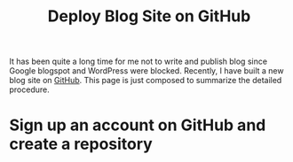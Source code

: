 #+TITLE: Deploy Blog Site on GitHub
#+OPTIONS: num:6

It has been quite a long time for me not to write and publish blog since Google blogspot and WordPress were blocked. Recently, I have built a new blog site on [[https://github.com][GitHub]]. This page is just composed to summarize the detailed procedure.

* Sign up an account on GitHub and create a repository
